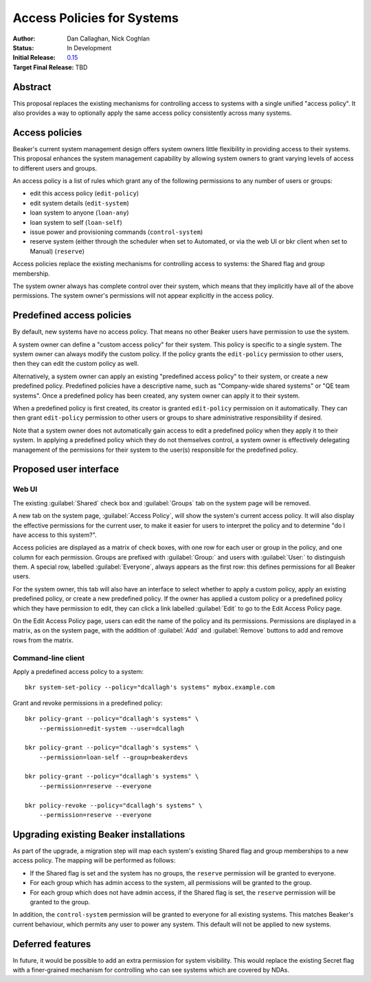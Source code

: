 .. _proposal-access-policies:

Access Policies for Systems
===========================

:Author: Dan Callaghan, Nick Coghlan
:Status: In Development
:Initial Release: `0.15 <http://beaker-project.org/docs/whats-new/release-0.15.html>`__
:Target Final Release: TBD


Abstract
--------

This proposal replaces the existing mechanisms for controlling access to 
systems with a single unified "access policy". It also provides a way to 
optionally apply the same access policy consistently across many systems.


Access policies
---------------

Beaker's current system management design offers system owners little
flexibility in providing access to their systems. This proposal enhances
the system management capability by allowing system owners to grant
varying levels of access to different users and groups.

An access policy is a list of rules which grant any of the following 
permissions to any number of users or groups:

* edit this access policy (``edit-policy``)
* edit system details (``edit-system``)
* loan system to anyone (``loan-any``)
* loan system to self (``loan-self``)
* issue power and provisioning commands (``control-system``)
* reserve system (either through the scheduler when set to Automated, or via 
  the web UI or bkr client when set to Manual) (``reserve``)

Access policies replace the existing mechanisms for controlling access to 
systems: the Shared flag and group membership.

The system owner always has complete control over their system, which means 
that they implicitly have all of the above permissions. The system owner's 
permissions will not appear explicitly in the access policy.


Predefined access policies
--------------------------

By default, new systems have no access policy. That means no other Beaker users 
have permission to use the system.

A system owner can define a "custom access policy" for their system. This 
policy is specific to a single system. The system owner can always modify the 
custom policy. If the policy grants the ``edit-policy`` permission to other 
users, then they can edit the custom policy as well.

Alternatively, a system owner can apply an existing "predefined access policy" 
to their system, or create a new predefined policy. Predefined policies have 
a descriptive name, such as "Company-wide shared systems" or "QE team systems". 
Once a predefined policy has been created, any system owner can apply it to 
their system.

When a predefined policy is first created, its creator is granted 
``edit-policy`` permission on it automatically. They can then grant 
``edit-policy`` permission to other users or groups to share administrative 
responsibility if desired.

Note that a system owner does not automatically gain access to edit 
a predefined policy when they apply it to their system. In applying 
a predefined policy which they do not themselves control, a system owner is 
effectively delegating management of the permissions for their system to the 
user(s) responsible for the predefined policy.


Proposed user interface
-----------------------

Web UI
~~~~~~

The existing :guilabel:`Shared` check box and :guilabel:`Groups` tab on the 
system page will be removed.

A new tab on the system page, :guilabel:`Access Policy`, will show the system's 
current access policy. It will also display the effective permissions for the 
current user, to make it easier for users to interpret the policy and to 
determine "do I have access to this system?".

Access policies are displayed as a matrix of check boxes, with one row for each 
user or group in the policy, and one column for each permission. Groups are 
prefixed with :guilabel:`Group:` and users with :guilabel:`User:` to 
distinguish them. A special row, labelled :guilabel:`Everyone`, always appears 
as the first row: this defines permissions for all Beaker users.

For the system owner, this tab will also have an interface to select whether to 
apply a custom policy, apply an existing predefined policy, or create a new 
predefined policy. If the owner has applied a custom policy or a predefined 
policy which they have permission to edit, they can click a link labelled 
:guilabel:`Edit` to go to the Edit Access Policy page.

On the Edit Access Policy page, users can edit the name of the policy and its 
permissions. Permissions are displayed in a matrix, as on the system page, with 
the addition of :guilabel:`Add` and :guilabel:`Remove` buttons to add and 
remove rows from the matrix.

Command-line client
~~~~~~~~~~~~~~~~~~~

Apply a predefined access policy to a system::

    bkr system-set-policy --policy="dcallagh's systems" mybox.example.com

Grant and revoke permissions in a predefined policy::

    bkr policy-grant --policy="dcallagh's systems" \
        --permission=edit-system --user=dcallagh

    bkr policy-grant --policy="dcallagh's systems" \
        --permission=loan-self --group=beakerdevs

    bkr policy-grant --policy="dcallagh's systems" \
        --permission=reserve --everyone

    bkr policy-revoke --policy="dcallagh's systems" \
        --permission=reserve --everyone


Upgrading existing Beaker installations
---------------------------------------

As part of the upgrade, a migration step will map each system's existing Shared 
flag and group memberships to a new access policy. The mapping will be 
performed as follows:

* If the Shared flag is set and the system has no groups, the ``reserve`` 
  permission will be granted to everyone.

* For each group which has admin access to the system, all permissions will be 
  granted to the group.

* For each group which does not have admin access, if the Shared flag is set, 
  the ``reserve`` permission will be granted to the group.

In addition, the ``control-system`` permission will be granted to everyone for 
all existing systems. This matches Beaker's current behaviour, which permits 
any user to power any system. This default will not be applied to new systems.


Deferred features
-----------------

In future, it would be possible to add an extra permission for system 
visibility. This would replace the existing Secret flag with a finer-grained 
mechanism for controlling who can see systems which are covered by NDAs.
